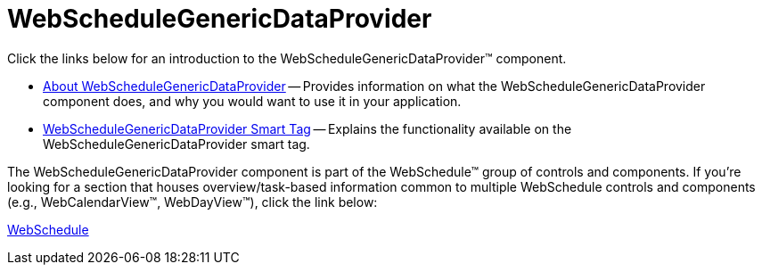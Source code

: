 ﻿////

|metadata|
{
    "name": "webschedulegenericdataprovider-webschedulegenericdataprovider",
    "controlName": [],
    "tags": ["Getting Started","How Do I"],
    "guid": "{0137C36F-3F2A-491F-8B46-EB194C22A5FC}",  
    "buildFlags": [],
    "createdOn": "2009-12-10T16:35:25Z"
}
|metadata|
////

= WebScheduleGenericDataProvider

Click the links below for an introduction to the WebScheduleGenericDataProvider™ component.

* link:webschedulegenericdataprovider-about-webschedulegenericdataprovider.html[About WebScheduleGenericDataProvider] -- Provides information on what the WebScheduleGenericDataProvider component does, and why you would want to use it in your application.
* link:webschedulegenericdataprovider-webschedulegenericdataprovider-smart-tag.html[WebScheduleGenericDataProvider Smart Tag] -- Explains the functionality available on the WebScheduleGenericDataProvider smart tag.

The WebScheduleGenericDataProvider component is part of the WebSchedule™ group of controls and components. If you're looking for a section that houses overview/task-based information common to multiple WebSchedule controls and components (e.g., WebCalendarView™, WebDayView™), click the link below:

link:web-webschedule.html[WebSchedule]